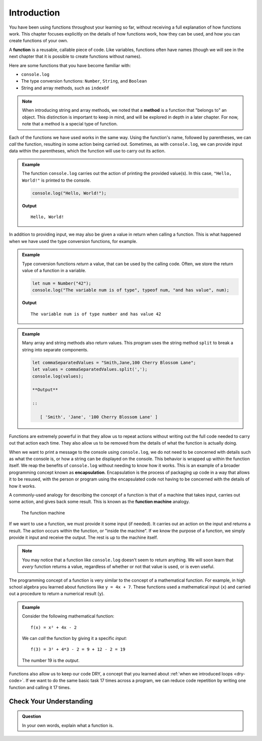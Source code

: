 Introduction
============

You have been using functions throughout your learning so far, without receiving a full explanation of how functions work. This chapter focuses explicitly on the details of how functions work, how they can be used, and how you can create functions of your own. 

.. index:: ! function, method

A **function** is a reusable, callable piece of code. Like variables, functions often have names (though we will see in the next chapter that it is possible to create functions without names). 

Here are some functions that you have become familiar with:

- ``console.log``
- The type conversion functions: ``Number``, ``String``, and ``Boolean``
- String and array methods, such as ``indexOf``

.. note:: When introducing string and array methods, we noted that a **method** is a function that "belongs to" an object. This distinction is important to keep in mind, and will be explored in depth in a later chapter. For now, note that a method is a special type of function.

Each of the functions we have used works in the same way. Using the function's name, followed by parentheses, we can *call* the function, resulting in some action being carried out. Sometimes, as with ``console.log``, we can provide input data within the parentheses, which the function will use to carry out its action. 

.. admonition:: Example

   The function ``console.log`` carries out the action of printing the provided value(s). In this case, ``"Hello, World!"`` is printed to the console.

   .. sourcecode:: js

      console.log("Hello, World!");

   **Output**

   ::

      Hello, World!   
   
In addition to providing input, we may also be given a value in return when calling a function. This is what happened when we have used the type conversion functions, for example. 

.. admonition:: Example

   Type conversion functions *return* a value, that can be used by the calling code. Often, we store the return value of a function in a variable.

   .. sourcecode:: js
   
      let num = Number("42");
      console.log("The variable num is of type", typeof num, "and has value", num);

   **Output**

   ::

      The variable num is of type number and has value 42

.. admonition:: Example

   Many array and string methods also return values. This program uses the string method ``split`` to break a string into separate components.

   .. sourcecode:: js
   
      let commaSeparatedValues = "Smith,Jane,100 Cherry Blossom Lane";
      let values = commaSeparatedValues.split(',');
      console.log(values);

      **Output**

      ::

         [ 'Smith', 'Jane', '100 Cherry Blossom Lane' ]

.. index:: encapsulation

Functions are extremely powerful in that they allow us to repeat actions without writing out the full code needed to carry out that action each time. They also allow us to be removed from the details of what the function is actually doing. 

When we want to print a message to the console using ``console.log``, we do not need to be concerned with details such as what the console is, or how a string can be displayed on the console. This behavior is wrapped up within the function itself. We reap the benefits of ``console.log`` without needing to know how it works. This is an example of a broader programming concept known as **encapsulation**. Encapsulation is the process of packaging up code in a way that allows it to be resused, with the person or program using the encapsulated code not having to be concerned with the details of how it works.

.. index::
   single: function; machine

.. _function-machine:

A commonly-used analogy for describing the concept of a function is that of a machine that takes input, carries out some action, and gives back some result. This is known as the **function machine** analogy.

.. figure:: figures/function-machine.png
   :alt: A "function machine," consisting of a box which takes inputs, and from which output emerges.

   The function machine

If we want to use a function, we must provide it some input (if needed). It carries out an action on the input and returns a result. The action occurs within the function, or "inside the machine". If we know the purpose of a function, we simply provide it input and receive the output. The rest is up to the machine itself.

.. note:: You may notice that a function like ``console.log`` doesn't seem to return anything. We will soon learn that *every* function returns a value, regardless of whether or not that value is used, or is even useful.

The programming concept of a function is very similar to the concept of a mathematical function. For example, in high school algebra you learned about functions like ``y = 4x + 7``. These functions used a mathematical input (``x``) and carried out a procedure to return a numerical result (``y``).

.. admonition:: Example

   Consider the following mathematical function:

   ::

      f(x) = x² + 4x - 2

   We can *call* the function by giving it a specific *input*:

   ::

      f(3) = 3² + 4*3 - 2 = 9 + 12 - 2 = 19

   The number 19 is the *output*.

Functions also allow us to keep our code DRY, a concept that you learned about :ref:`when we introduced loops <dry-code>`. If we want to do the same basic task 17 times across a program, we can reduce code repetition by writing one function and calling it 17 times.

Check Your Understanding
------------------------

.. admonition:: Question

   In your own words, explain what a function is.
